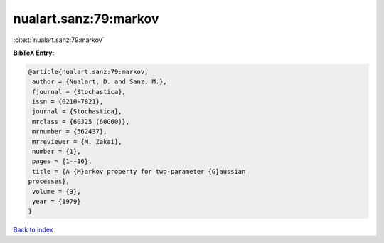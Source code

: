 nualart.sanz:79:markov
======================

:cite:t:`nualart.sanz:79:markov`

**BibTeX Entry:**

.. code-block:: bibtex

   @article{nualart.sanz:79:markov,
    author = {Nualart, D. and Sanz, M.},
    fjournal = {Stochastica},
    issn = {0210-7821},
    journal = {Stochastica},
    mrclass = {60J25 (60G60)},
    mrnumber = {562437},
    mrreviewer = {M. Zakai},
    number = {1},
    pages = {1--16},
    title = {A {M}arkov property for two-parameter {G}aussian
   processes},
    volume = {3},
    year = {1979}
   }

`Back to index <../By-Cite-Keys.html>`_
